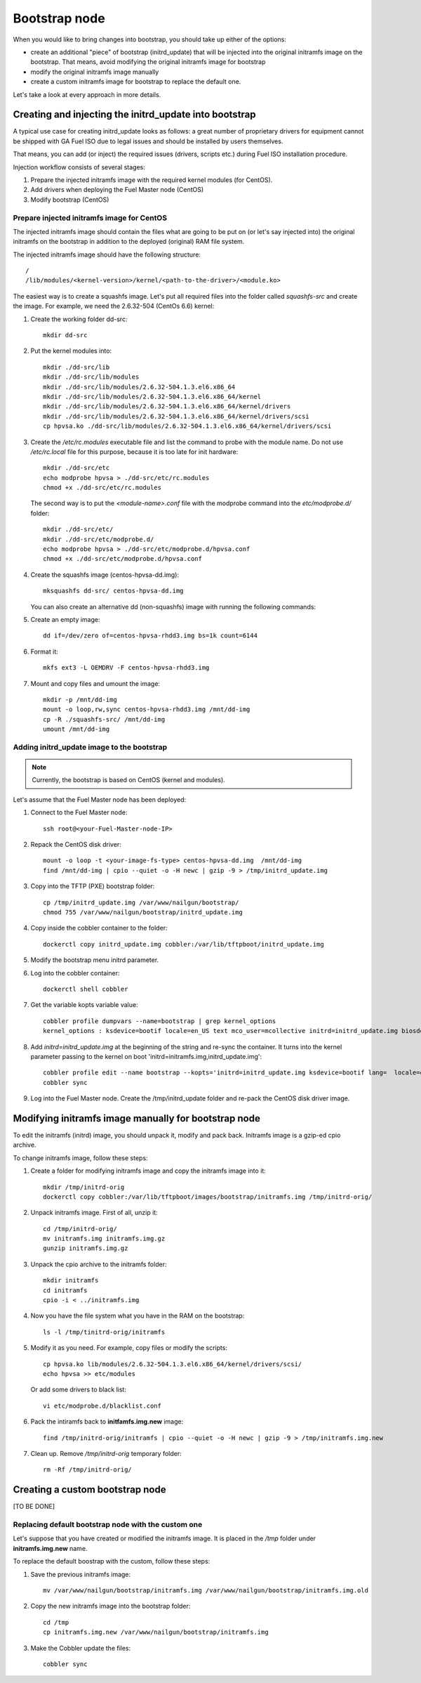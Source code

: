 .. _custom-bootstrap-node:


Bootstrap node
==============

When you would like to bring changes
into bootstrap, you should take up either of the
options:

* create an additional
  "piece" of bootstrap (initrd_update)
  that will be injected into the
  original initramfs image on the bootstrap.
  That means, avoid modifying the original initramfs
  image for bootstrap

* modify the original initramfs image manually

* create a custom initramfs image for
  bootstrap to replace the default one.

Let's take a look at every approach in more details.

Creating and injecting the initrd_update into bootstrap
-------------------------------------------------------

A typical use case for creating initrd_update looks as follows:
a great number of proprietary drivers for equipment cannot be
shipped with GA Fuel ISO due to legal issues
and should be installed by users themselves.

That means, you can add (or inject) the required issues (drivers,
scripts etc.) during Fuel ISO
installation procedure.

Injection workflow consists of several stages:

#. Prepare the injected initramfs image with the required kernel modules (for CentOS).
#. Add drivers when deploying the Fuel Master node (CentOS)
#. Modify bootstrap (CentOS)

Prepare injected initramfs image for CentOS
+++++++++++++++++++++++++++++++++++++++++++

The injected initramfs image should contain
the files what are going to be put on (or let's say injected into)
the original initramfs on the bootstrap in addition to
the deployed (original) RAM file system.

The injected initramfs image should have the following structure:

::

    /
    /lib/modules/<kernel-version>/kernel/<path-to-the-driver>/<module.ko>

The easiest way is to create a squashfs image.
Let's put all required files into the folder called *squashfs-src* and create the image.
For example, we need the 2.6.32-504 (CentOs 6.6) kernel:

#. Create the working folder dd-src:

   ::

       mkdir dd-src

#. Put the kernel modules into:

   ::

       mkdir ./dd-src/lib
       mkdir ./dd-src/lib/modules
       mkdir ./dd-src/lib/modules/2.6.32-504.1.3.el6.x86_64
       mkdir ./dd-src/lib/modules/2.6.32-504.1.3.el6.x86_64/kernel
       mkdir ./dd-src/lib/modules/2.6.32-504.1.3.el6.x86_64/kernel/drivers
       mkdir ./dd-src/lib/modules/2.6.32-504.1.3.el6.x86_64/kernel/drivers/scsi
       cp hpvsa.ko ./dd-src/lib/modules/2.6.32-504.1.3.el6.x86_64/kernel/drivers/scsi


#. Create the */etc/rc.modules* executable file and list the command to probe with the module name.
   Do not use */etc/rc.local* file for this purpose, because it is too late for init hardware:

   ::

      mkdir ./dd-src/etc
      echo modprobe hpvsa > ./dd-src/etc/rc.modules
      chmod +x ./dd-src/etc/rc.modules

   The second way is to put the *<module-name>.conf* file with the modprobe command into
   the *etc/modprobe.d/* folder:

   ::

      mkdir ./dd-src/etc/
      mkdir ./dd-src/etc/modprobe.d/
      echo modprobe hpvsa > ./dd-src/etc/modprobe.d/hpvsa.conf
      chmod +x ./dd-src/etc/modprobe.d/hpvsa.conf

#. Create the squashfs image (centos-hpvsa-dd.img):

   ::

      mksquashfs dd-src/ centos-hpvsa-dd.img


   You can also create an alternative dd (non-squashfs) image
   with running the following commands:

#. Create an empty image:

   ::

       dd if=/dev/zero of=centos-hpvsa-rhdd3.img bs=1k count=6144

#. Format it:

   ::

       mkfs ext3 -L OEMDRV -F centos-hpvsa-rhdd3.img

#. Mount and copy files and umount the image:

   ::

       mkdir -p /mnt/dd-img
       mount -o loop,rw,sync centos-hpvsa-rhdd3.img /mnt/dd-img
       cp -R ./squashfs-src/ /mnt/dd-img
       umount /mnt/dd-img


Adding initrd_update image to the bootstrap
+++++++++++++++++++++++++++++++++++++++++++

.. note:: Currently, the bootstrap is based on CentOS (kernel and modules).


Let's assume that the Fuel Master node has been deployed:

#. Connect to the Fuel Master node:

   ::

       ssh root@<your-Fuel-Master-node-IP>

#. Repack the CentOS disk driver:

   ::

      mount -o loop -t <your-image-fs-type> centos-hpvsa-dd.img  /mnt/dd-img
      find /mnt/dd-img | cpio --quiet -o -H newc | gzip -9 > /tmp/initrd_update.img

#. Copy into the TFTP (PXE) bootstrap folder:

   ::

       cp /tmp/initrd_update.img /var/www/nailgun/bootstrap/
       chmod 755 /var/www/nailgun/bootstrap/initrd_update.img

#. Copy inside the cobbler container to the folder:

   ::

       dockerctl copy initrd_update.img cobbler:/var/lib/tftpboot/initrd_update.img

#. Modify the bootstrap menu initrd parameter.

#. Log into the cobbler container:

   ::

      dockerctl shell cobbler

#. Get the variable kopts variable value:

   ::

        cobbler profile dumpvars --name=bootstrap | grep kernel_options
        kernel_options : ksdevice=bootif locale=en_US text mco_user=mcollective initrd=initrd_update.img biosdevname=0 lang url=http://10.20.0.2:8000/api priority=critical mco_pass=HfQqE2Td kssendmac

#. Add *initrd=initrd_update.img* at the beginning of the string and re-sync the container.
   It turns into the kernel parameter passing to the kernel on boot
   'initrd=initramfs.img,initrd_update.img':

   ::

      cobbler profile edit --name bootstrap --kopts='initrd=initrd_update.img ksdevice=bootif lang=  locale=en_US text mco_user=mcollective priority=critical url=http://10.20.0.2:8000/api biosdevname=0 mco_pass=HfQqE2Td kssendmac'
      cobbler sync

#. Log into the Fuel Master node. Create the /tmp/initrd_update folder and re-pack the CentOS disk driver image.


Modifying initramfs image manually for bootstrap node
-----------------------------------------------------

To edit the initramfs (initrd) image,
you should unpack it, modify and pack back.
Initramfs image is a gzip-ed cpio archive.

To change initramfs image, follow these steps:

#. Create a folder for modifying initramfs image and copy the initramfs image into it:

   ::

     mkdir /tmp/initrd-orig
     dockerctl copy cobbler:/var/lib/tftpboot/images/bootstrap/initramfs.img /tmp/initrd-orig/

#. Unpack initramfs image. First of all, unzip it:

   ::

      cd /tmp/initrd-orig/
      mv initramfs.img initramfs.img.gz
      gunzip initramfs.img.gz

#. Unpack the cpio archive to the initramfs folder:

   ::

      mkdir initramfs
      cd initramfs
      cpio -i < ../initramfs.img

#. Now you have the file system what you have in the RAM on the bootstrap:

   ::

     ls -l /tmp/tinitrd-orig/initramfs

#. Modify it as you need. For example, copy files or modify the scripts:

   ::

      cp hpvsa.ko lib/modules/2.6.32-504.1.3.el6.x86_64/kernel/drivers/scsi/
      echo hpvsa >> etc/modules


   Or add some drivers to black list:

   ::

      vi etc/modprobe.d/blacklist.conf

#. Pack the intiramfs back to **initfamfs.img.new** image:

   ::

      find /tmp/initrd-orig/initramfs | cpio --quiet -o -H newc | gzip -9 > /tmp/initramfs.img.new

#. Clean up. Remove */tmp/initrd-orig* temporary folder:

   ::

      rm -Rf /tmp/initrd-orig/


Creating a custom bootstrap node
--------------------------------

[TO BE DONE]


Replacing default bootstrap node with the custom one
++++++++++++++++++++++++++++++++++++++++++++++++++++

Let's suppose that you have created or modified
the initramfs image. It is placed in the */tmp* folder under **initramfs.img.new** name.

To replace the default boostrap with the custom,
follow these steps:

#. Save the previous initramfs image:

   ::

       mv /var/www/nailgun/bootstrap/initramfs.img /var/www/nailgun/bootstrap/initramfs.img.old

#. Copy the new initramfs image into the bootstrap folder:

   ::

      cd /tmp
      cp initramfs.img.new /var/www/nailgun/bootstrap/initramfs.img

#. Make the Cobbler update the files:

   ::

      cobbler sync


